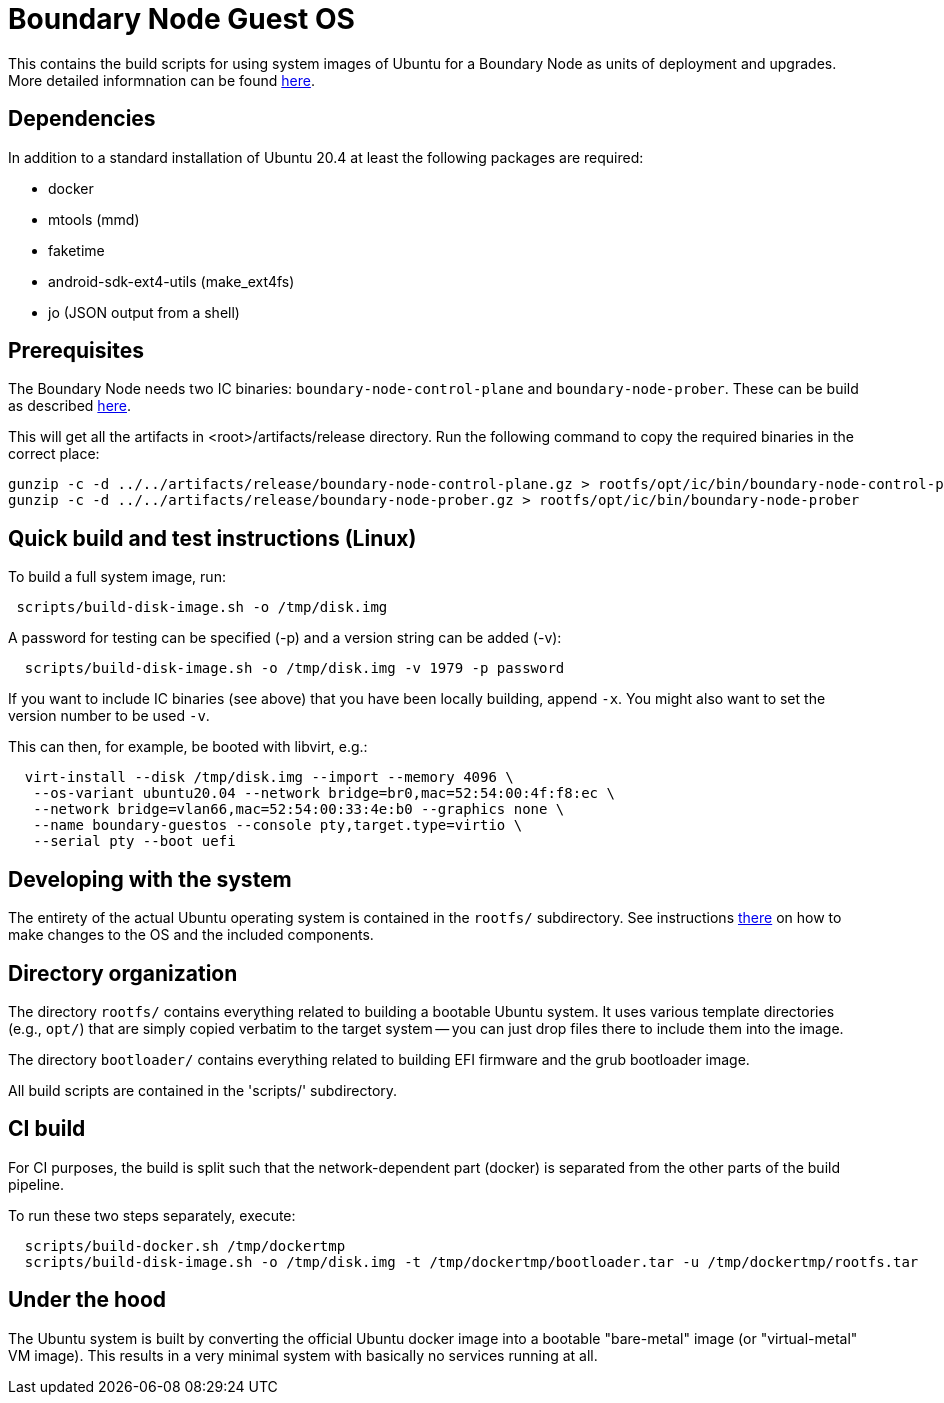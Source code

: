 = Boundary Node Guest OS

This contains the build scripts for using system images of Ubuntu for a Boundary Node as units of deployment and upgrades. More detailed informnation can be found link:doc/README.adoc[here].

== Dependencies
In addition to a standard installation of Ubuntu 20.4 at least the following packages are required:

* docker
* mtools (mmd)
* faketime
* android-sdk-ext4-utils (make_ext4fs)
* jo (JSON output from a shell)

== Prerequisites

The Boundary Node needs two IC binaries: `boundary-node-control-plane` and `boundary-node-prober`.
These can be build as described link:../../README.adoc#building-the-code[here].

This will get all the artifacts in <root>/artifacts/release directory. Run the following command to copy the required binaries in the correct place:
[source, shell]
----
gunzip -c -d ../../artifacts/release/boundary-node-control-plane.gz > rootfs/opt/ic/bin/boundary-node-control-plane
gunzip -c -d ../../artifacts/release/boundary-node-prober.gz > rootfs/opt/ic/bin/boundary-node-prober
----

== Quick build and test instructions (Linux)
To build a full system image, run:

[source,shell]
----
 scripts/build-disk-image.sh -o /tmp/disk.img
----

A password for testing can be specified (-p) and a version string can be added (-v):

[source,shell]
----
  scripts/build-disk-image.sh -o /tmp/disk.img -v 1979 -p password
----

If you want to include IC binaries (see above) that you have been locally building, append `-x`.
You might also want to set the version number to be used `-v`.

This can then, for example, be booted with libvirt, e.g.:

[source,shell]
----
  virt-install --disk /tmp/disk.img --import --memory 4096 \
   --os-variant ubuntu20.04 --network bridge=br0,mac=52:54:00:4f:f8:ec \
   --network bridge=vlan66,mac=52:54:00:33:4e:b0 --graphics none \
   --name boundary-guestos --console pty,target.type=virtio \
   --serial pty --boot uefi
----

== Developing with the system

The entirety of the actual Ubuntu operating system is contained in the
`rootfs/` subdirectory. See instructions link:rootfs/README.adoc[there] on how to
make changes to the OS and the included components.

== Directory organization

The directory `rootfs/` contains everything related to building a bootable Ubuntu system. It uses various template
directories (e.g., `opt/`) that are simply copied verbatim to the target system -- you can just drop files there to
include them into the image.

The directory `bootloader/` contains everything related to building EFI firmware and the grub bootloader image. 

All build scripts are contained in the 'scripts/' subdirectory.

== CI build

For CI purposes, the build is split such that the network-dependent
part (docker) is separated from the other parts of the build pipeline.

To run these two steps separately, execute:

[source,shell]
----
  scripts/build-docker.sh /tmp/dockertmp
  scripts/build-disk-image.sh -o /tmp/disk.img -t /tmp/dockertmp/bootloader.tar -u /tmp/dockertmp/rootfs.tar
----

== Under the hood

The Ubuntu system is built by converting the official Ubuntu docker image
into a bootable "bare-metal" image (or "virtual-metal" VM image). This
results in a very minimal system with basically no services running at all.
